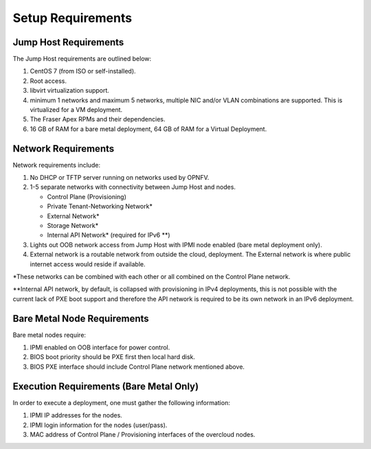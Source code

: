 Setup Requirements
==================

Jump Host Requirements
---------------------

The Jump Host requirements are outlined below:

1.     CentOS 7 (from ISO or self-installed).

2.     Root access.

3.     libvirt virtualization support.

4.     minimum 1 networks and maximum 5 networks, multiple NIC and/or VLAN
       combinations are supported.  This is virtualized for a VM deployment.

5.     The Fraser Apex RPMs and their dependencies.

6.     16 GB of RAM for a bare metal deployment, 64 GB of RAM for a Virtual
       Deployment.

Network Requirements
--------------------

Network requirements include:

1.     No DHCP or TFTP server running on networks used by OPNFV.

2.     1-5 separate networks with connectivity between Jump Host and nodes.

       -  Control Plane (Provisioning)

       -  Private Tenant-Networking Network*

       -  External Network*

       -  Storage Network*

       -  Internal API Network* (required for IPv6 \*\*)

3.     Lights out OOB network access from Jump Host with IPMI node enabled
       (bare metal deployment only).

4.     External network is a routable network from outside the cloud,
       deployment. The External network is where public internet access would
       reside if available.

\*These networks can be combined with each other or all combined on the
Control Plane network.

\*\*Internal API network, by default, is collapsed with provisioning in IPv4
deployments, this is not possible with the current lack of PXE boot
support and therefore the API network is required to be its own
network in an IPv6 deployment.

Bare Metal Node Requirements
----------------------------

Bare metal nodes require:

1.     IPMI enabled on OOB interface for power control.

2.     BIOS boot priority should be PXE first then local hard disk.

3.     BIOS PXE interface should include Control Plane network mentioned above.

Execution Requirements (Bare Metal Only)
----------------------------------------

In order to execute a deployment, one must gather the following information:

1.     IPMI IP addresses for the nodes.

2.     IPMI login information for the nodes (user/pass).

3.     MAC address of Control Plane / Provisioning interfaces of the overcloud
       nodes.
